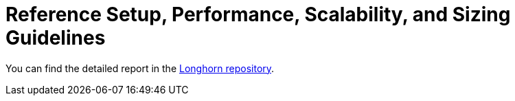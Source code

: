 = Reference Setup, Performance, Scalability, and Sizing Guidelines
:weight: 2
:current-version: {page-origin-branch}

You can find the detailed report in the https://github.com/longhorn/longhorn/tree/v{current-version}/scalability/reference-setup-performance-scalability-and-sizing-guidelines[Longhorn repository].

